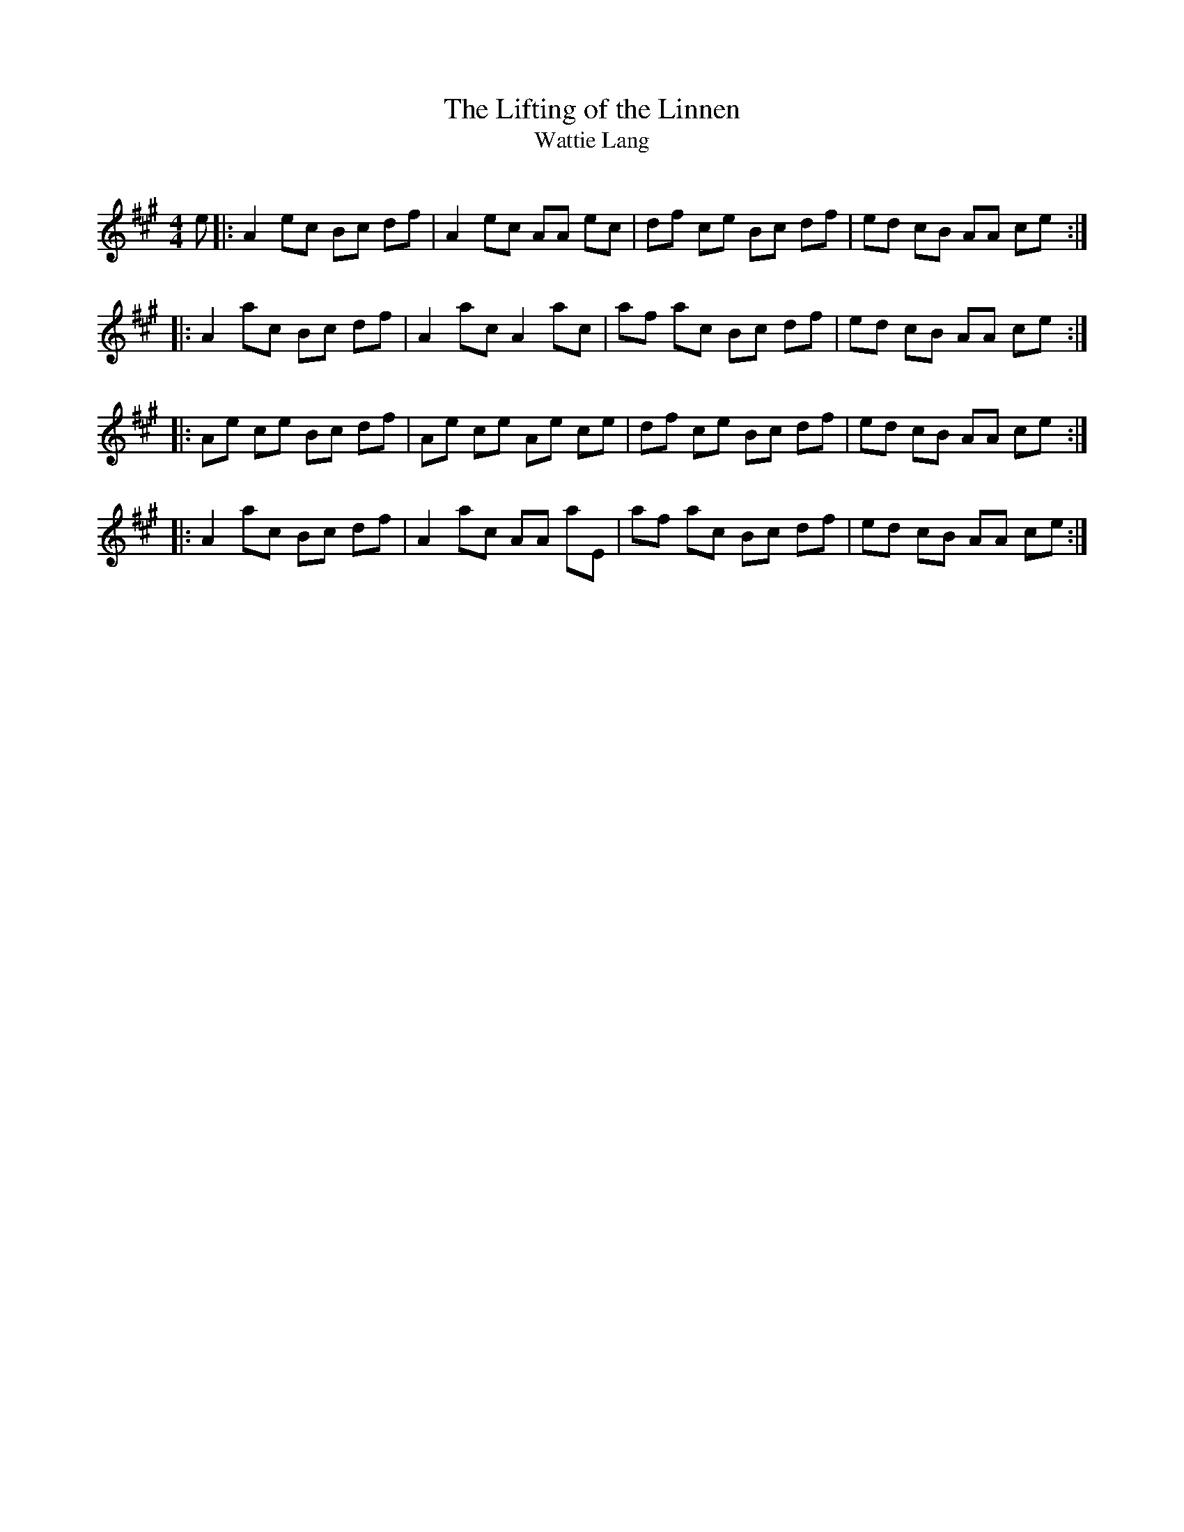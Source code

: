 X:1
T: The Lifting of the Linnen
T: Wattie Lang
R:Reel
Q: 232
K:A
M:4/4
L:1/8
e|:A2 ec Bc df|A2 ec AA ec|df ce Bc df|ed cB AA ce:|
|:A2 ac Bc df|A2 ac A2 ac|af ac Bc df|ed cB AA ce:|
|:Ae ce Bc df|Ae ce Ae ce|df ce Bc df|ed cB AA ce:|
|:A2 ac Bc df|A2 ac AA aE|af ac Bc df|ed cB AA ce:|
